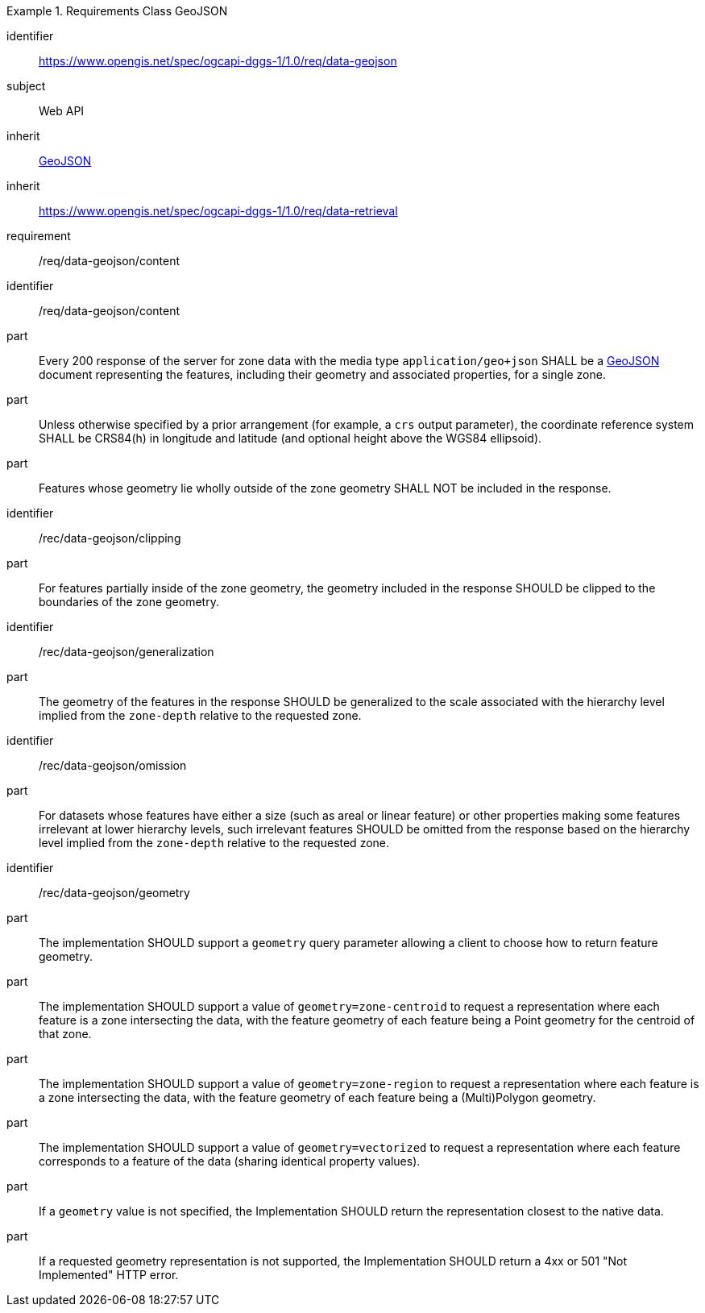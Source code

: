 [[rc_table-data_geojson]]

[requirements_class]
.Requirements Class GeoJSON
====
[%metadata]
identifier:: https://www.opengis.net/spec/ogcapi-dggs-1/1.0/req/data-geojson
subject:: Web API
inherit:: <<rfc7946, GeoJSON>>
inherit:: https://www.opengis.net/spec/ogcapi-dggs-1/1.0/req/data-retrieval
requirement:: /req/data-geojson/content
====

[requirement]
====
[%metadata]
identifier:: /req/data-geojson/content
part:: Every 200 response of the server for zone data with the media type `application/geo+json` SHALL be a https://datatracker.ietf.org/doc/html/rfc7946[GeoJSON] document representing the features, including their geometry and associated properties, for a single zone.
part:: Unless otherwise specified by a prior arrangement (for example, a `crs` output parameter), the coordinate reference system SHALL be CRS84(h) in longitude and latitude (and optional height above the WGS84 ellipsoid).
part:: Features whose geometry lie wholly outside of the zone geometry SHALL NOT be included in the response.
====

[recommendation]
====
[%metadata]
identifier:: /rec/data-geojson/clipping
part:: For features partially inside of the zone geometry, the geometry included in the response SHOULD be clipped to the boundaries of the zone geometry.
====

[recommendation]
====
[%metadata]
identifier:: /rec/data-geojson/generalization
part:: The geometry of the features in the response SHOULD be generalized to the scale associated with the hierarchy level implied from the `zone-depth` relative to the requested zone.
====

[recommendation]
====
[%metadata]
identifier:: /rec/data-geojson/omission
part:: For datasets whose features have either a size (such as areal or linear feature) or other properties making some features irrelevant at lower hierarchy levels, such irrelevant features SHOULD
be omitted from the response based on the hierarchy level implied from the `zone-depth` relative to the requested zone.
====

[recommendation]
====
[%metadata]
identifier:: /rec/data-geojson/geometry
part:: The implementation SHOULD support a `geometry` query parameter allowing a client to choose how to return feature geometry.
part:: The implementation SHOULD support a value of `geometry=zone-centroid` to request a representation where each feature is a zone intersecting the data, with the feature geometry of each feature being a Point geometry for the centroid of that zone.
part:: The implementation SHOULD support a value of `geometry=zone-region` to request a representation where each feature is a zone intersecting the data, with the feature geometry of each feature being a (Multi)Polygon geometry.
part:: The implementation SHOULD support a value of `geometry=vectorized` to request a representation where each feature corresponds to a feature of the data (sharing identical property values).
part:: If a `geometry` value is not specified, the Implementation SHOULD return the representation closest to the native data.
part:: If a requested geometry representation is not supported, the Implementation SHOULD return a 4xx or 501 "Not Implemented" HTTP error.
====
